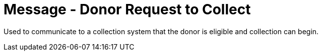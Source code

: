 = Message - Donor Request to Collect
:v291_section: "4.16.14"
:v2_section_name: "DRC - Donor Request to Collect (Event O47)"
:generated: "Thu, 01 Aug 2024 15:25:17 -0600"

Used to communicate to a collection system that the donor is eligible and collection can begin.

[message_structure-table]

[ack_chor-table]

